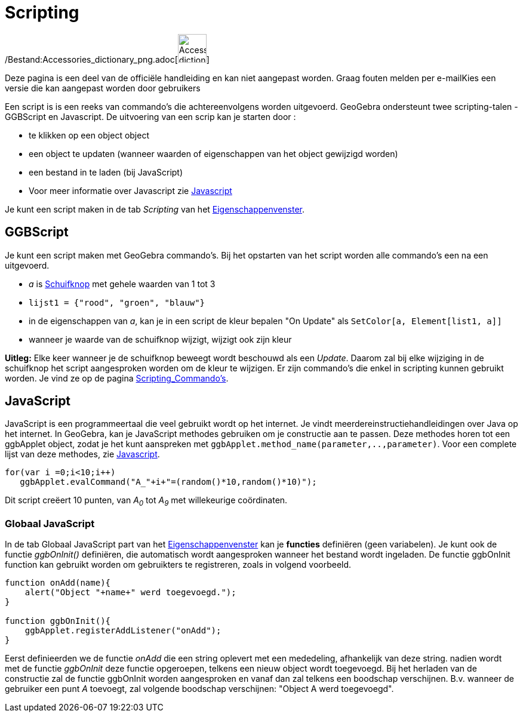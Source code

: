 = Scripting
ifdef::env-github[:imagesdir: /nl/modules/ROOT/assets/images]

/Bestand:Accessories_dictionary_png.adoc[image:48px-Accessories_dictionary.png[Accessories
dictionary.png,width=48,height=48]]

Deze pagina is een deel van de officiële handleiding en kan niet aangepast worden. Graag fouten melden per
e-mail[.mw-selflink .selflink]##Kies een versie die kan aangepast worden door gebruikers##

Een script is is een reeks van commando's die achtereenvolgens worden uitgevoerd. GeoGebra ondersteunt twee
scripting-talen - GGBScript en Javascript. De uitvoering van een scrip kan je starten door :

* te klikken op een object object
* een object te updaten (wanneer waarden of eigenschappen van het object gewijzigd worden)
* een bestand in te laden (bij JavaScript)
* Voor meer informatie over Javascript zie http://wiki.geogebra.org/en/Reference:JavaScript[Javascript]

Je kunt een script maken in de tab _Scripting_ van het xref:/Eigenschappen_dialoogvenster.adoc[Eigenschappenvenster].

== GGBScript

Je kunt een script maken met GeoGebra commando's. Bij het opstarten van het script worden alle commando's een na een
uitgevoerd.

[EXAMPLE]
====

* _a_ is xref:/tools/Schuifknop.adoc[Schuifknop] met gehele waarden van 1 tot 3
* `++lijst1 = {"rood", "groen", "blauw"}++`
* in de eigenschappen van _a_, kan je in een script de kleur bepalen "On Update" als
`++SetColor[a, Element[list1, a]]++`
* wanneer je waarde van de schuifknop wijzigt, wijzigt ook zijn kleur

====

*Uitleg:* Elke keer wanneer je de schuifknop beweegt wordt beschouwd als een _Update_. Daarom zal bij elke wijziging in
de schuifknop het script aangesproken worden om de kleur te wijzigen. Er zijn commando's die enkel in scripting kunnen
gebruikt worden. Je vind ze op de pagina xref:/commands/Scripting_Commando's.adoc[Scripting_Commando's].

== JavaScript

JavaScript is een programmeertaal die veel gebruikt wordt op het internet. Je vindt meerdereinstructiehandleidingen over
Java op het internet. In GeoGebra, kan je JavaScript methodes gebruiken om je constructie aan te passen. Deze methodes
horen tot een ggbApplet object, zodat je het kunt aanspreken met `++ggbApplet.method_name(parameter,..,parameter)++`.
Voor een complete lijst van deze methodes, zie http://wiki.geogebra.org/en/Reference:JavaScript[Javascript].

[EXAMPLE]
====

....
for(var i =0;i<10;i++) 
   ggbApplet.evalCommand("A_"+i+"=(random()*10,random()*10)");
....

Dit script creëert 10 punten, van _A~0~_ tot _A~9~_ met willekeurige coördinaten.

====

=== Globaal JavaScript

In de tab Globaal JavaScript part van het xref:/Eigenschappen_dialoogvenster.adoc[Eigenschappenvenster] kan je
*functies* definiëren (geen variabelen). Je kunt ook de functie _ggbOnInit()_ definiëren, die automatisch wordt
aangesproken wanneer het bestand wordt ingeladen. De functie ggbOnInit function kan gebruikt worden om gebruikters te
registreren, zoals in volgend voorbeeld.

[EXAMPLE]
====

....
function onAdd(name){
    alert("Object "+name+" werd toegevoegd.");
}

function ggbOnInit(){
    ggbApplet.registerAddListener("onAdd");
}
....

Eerst definieerden we de functie _onAdd_ die een string oplevert met een mededeling, afhankelijk van deze string. nadien
wordt met de functie _ggbOnInit_ deze functie opgeroepen, telkens een nieuw object wordt toegevoegd. Bij het herladen
van de constructie zal de functie ggbOnInit worden aangesproken en vanaf dan zal telkens een boodschap verschijnen. B.v.
wanneer de gebruiker een punt _A_ toevoegt, zal volgende boodschap verschijnen: "Object A werd toegevoegd".

====
